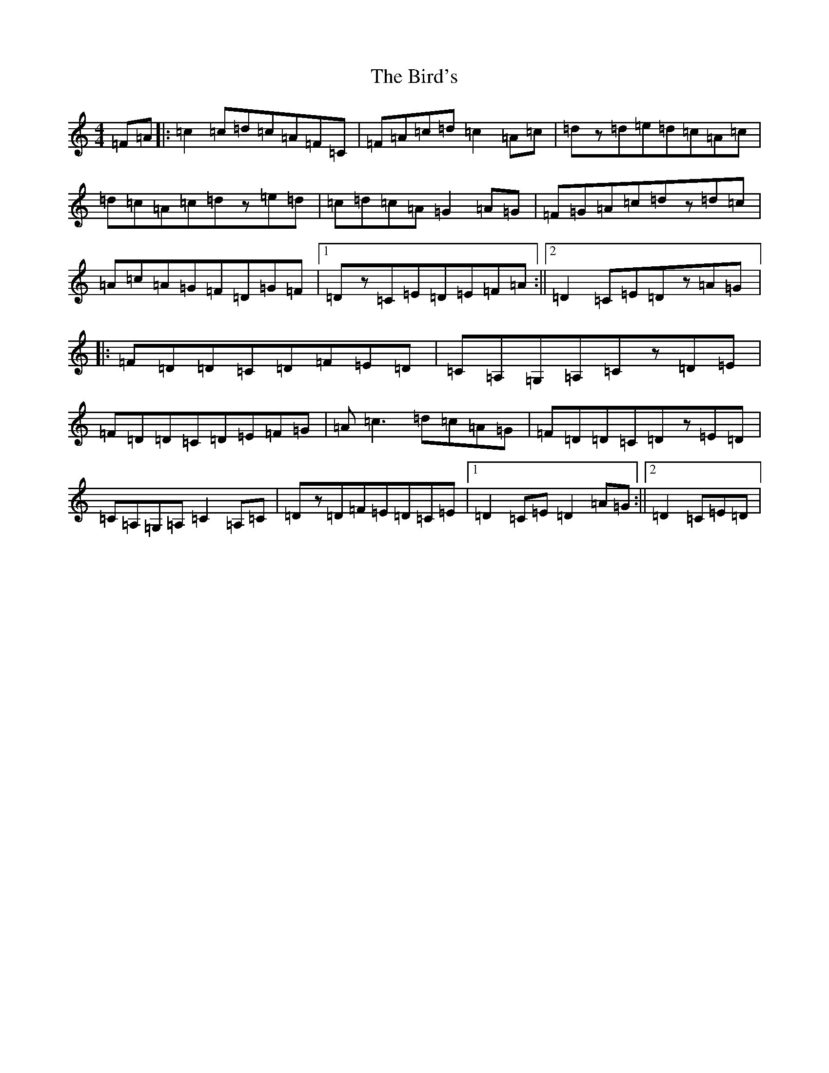 X: 1897
T: Bird's, The
S: https://thesession.org/tunes/11306#setting11306
R: hornpipe
M:4/4
L:1/8
K: C Major
=F=A|:=c2=c=d=c=A=F=C|=F=A=c=d=c2=A=c|=dz=d=e=d=c=A=c|=d=c=A=c=dz=e=d|=c=d=c=A=G2=A=G|=F=G=A=c=dz=d=c|=A=c=A=G=F=D=G=F|1=Dz=C=E=D=E=F=A:||2=D2=C=E=Dz=A=G|:=F=D=D=C=D=F=E=D|=C=A,=G,=A,=Cz=D=E|=F=D=D=C=D=E=F=G|=A=c3=d=c=A=G|=F=D=D=C=Dz=E=D|=C=A,=G,=A,=C2=A,=C|=Dz=D=F=E=D=C=E|1=D2=C=E=D2=A=G:||2=D2=C=E=D|
